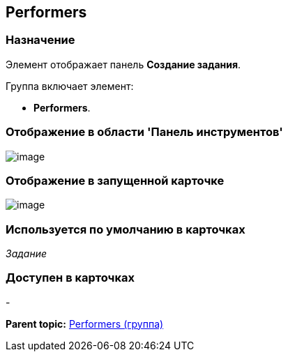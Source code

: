 [[ariaid-title1]]
== Performers

=== Назначение

Элемент отображает панель [.keyword]*Создание задания*.

Группа включает элемент:

* [.keyword]*Performers*.

=== Отображение в области 'Панель инструментов'

image::images/lay_HardCodeElement_Performers.png[image]

=== Отображение в запущенной карточке

image::images/lay_Card_HC_Performers_item.png[image]

=== Используется по умолчанию в карточках

[.dfn .term]_Задание_

=== Доступен в карточках

-

*Parent topic:* xref:../pages/lay_HardcodeElements_Performers.adoc[Performers (группа)]
